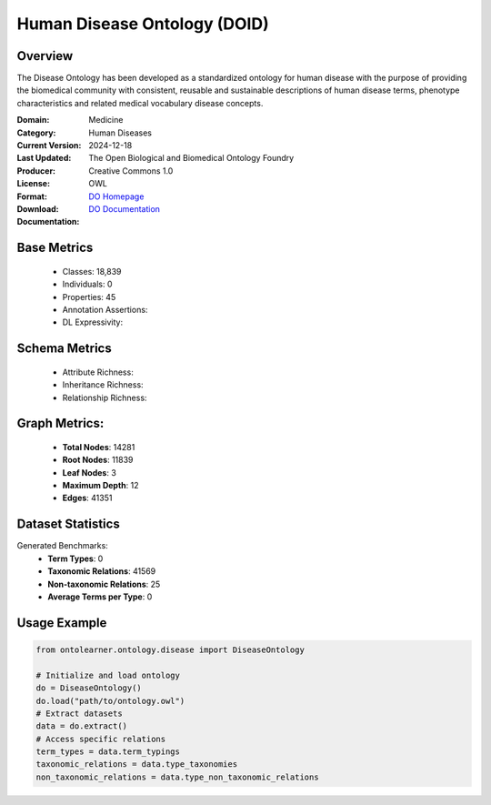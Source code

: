 Human Disease Ontology (DOID)
==============================

Overview
-----------------
The Disease Ontology has been developed as a standardized ontology for human disease
with the purpose of providing the biomedical community with consistent,
reusable and sustainable descriptions of human disease terms,
phenotype characteristics and related medical vocabulary disease concepts.

:Domain: Medicine
:Category: Human Diseases
:Current Version:
:Last Updated: 2024-12-18
:Producer: The Open Biological and Biomedical Ontology Foundry
:License: Creative Commons 1.0
:Format: OWL
:Download: `DO Homepage <http://purl.obolibrary.org/obo/doid/releases/2024-12-18/doid.owl>`_
:Documentation: `DO Documentation <https://bioportal.bioontology.org/ontologies/DOID>`_

Base Metrics
---------------
    - Classes: 18,839
    - Individuals: 0
    - Properties: 45
    - Annotation Assertions:
    - DL Expressivity:

Schema Metrics
---------------
    - Attribute Richness:
    - Inheritance Richness:
    - Relationship Richness:

Graph Metrics:
------------------
    - **Total Nodes**: 14281
    - **Root Nodes**: 11839
    - **Leaf Nodes**: 3
    - **Maximum Depth**: 12
    - **Edges**: 41351

Dataset Statistics
-----------------
Generated Benchmarks:
    - **Term Types**: 0
    - **Taxonomic Relations**: 41569
    - **Non-taxonomic Relations**: 25
    - **Average Terms per Type**: 0

Usage Example
------------------
.. code-block:: python

   from ontolearner.ontology.disease import DiseaseOntology

   # Initialize and load ontology
   do = DiseaseOntology()
   do.load("path/to/ontology.owl")
   # Extract datasets
   data = do.extract()
   # Access specific relations
   term_types = data.term_typings
   taxonomic_relations = data.type_taxonomies
   non_taxonomic_relations = data.type_non_taxonomic_relations
